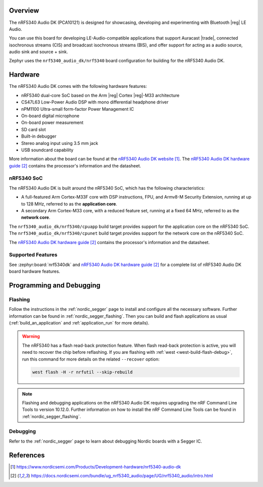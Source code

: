 .. zephyr:board:: nrf5340_audio_dk

Overview
********

The nRF5340 Audio DK (PCA10121) is designed for showcasing, developing and experimenting
with Bluetooth |reg| LE Audio.

You can use this board for developing LE-Audio-compatible applications that support Auracast |trade|,
connected isochronous streams (CIS) and broadcast isochronous streams (BIS),
and offer support for acting as a audio source, audio sink and source + sink.

Zephyr uses the ``nrf5340_audio_dk/nrf5340`` board configuration for building
for the nRF5340 Audio DK.

Hardware
********

The nRF5340 Audio DK comes with the following hardware features:

* nRF5340 dual-core SoC based on the Arm |reg| Cortex |reg|-M33 architecture
* CS47L63 Low-Power Audio DSP with mono differential headphone driver
* nPM1100 Ultra-small form-factor Power Management IC
* On-board digital microphone
* On-board power measurement
* SD card slot
* Built-in debugger
* Stereo analog input using 3.5 mm jack
* USB soundcard capability

More information about the board can be found at the `nRF5340 Audio DK website`_. The `nRF5340 Audio DK hardware guide`_
contains the processor's information and the datasheet.

nRF5340 SoC
===========

The nRF5340 Audio DK is built around the nRF5340 SoC, which has the following characteristics:

* A full-featured Arm Cortex-M33F core with DSP instructions,
  FPU, and Armv8-M Security Extension, running at up to 128 MHz,
  referred to as the **application core**.
* A secondary Arm Cortex-M33 core, with a reduced feature set,
  running at a fixed 64 MHz, referred to as the **network core**.

The ``nrf5340_audio_dk/nrf5340/cpuapp`` build target provides support for the application
core on the nRF5340 SoC. The ``nrf5340_audio_dk/nrf5340/cpunet`` build target provides
support for the network core on the nRF5340 SoC.

The `nRF5340 Audio DK hardware guide`_ contains the processor's information and
the datasheet.

Supported Features
==================

.. zephyr:board-supported-hw::

See :zephyr:board:`nrf5340dk` and `nRF5340 Audio DK hardware guide`_
for a complete list of nRF5340 Audio DK board hardware features.


Programming and Debugging
*************************

.. zephyr:board-supported-runners::

Flashing
========

Follow the instructions in the :ref:`nordic_segger` page to install
and configure all the necessary software. Further information can be
found in :ref:`nordic_segger_flashing`. Then you can build and flash
applications as usual (:ref:`build_an_application` and
:ref:`application_run` for more details).

.. warning::

   The nRF5340 has a flash read-back protection feature. When flash read-back
   protection is active, you will need to recover the chip before reflashing.
   If you are flashing with :ref:`west <west-build-flash-debug>`, run
   this command for more details on the related ``--recover`` option:

   .. code-block:: console

      west flash -H -r nrfutil --skip-rebuild

.. note::

   Flashing and debugging applications on the nRF5340 Audio DK requires
   upgrading the nRF Command Line Tools to version 10.12.0. Further
   information on how to install the nRF Command Line Tools can be
   found in :ref:`nordic_segger_flashing`.

Debugging
=========

Refer to the :ref:`nordic_segger` page to learn about debugging Nordic
boards with a Segger IC.

References
**********

.. target-notes::

.. _nRF5340 Audio DK website:
   https://www.nordicsemi.com/Products/Development-hardware/nrf5340-audio-dk
.. _nRF5340 Audio DK hardware guide: https://docs.nordicsemi.com/bundle/ug_nrf5340_audio/page/UG/nrf5340_audio/intro.html
